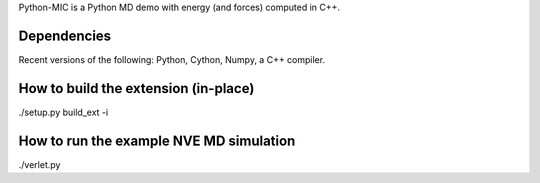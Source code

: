Python-MIC is a Python MD demo with energy (and forces) computed in C++.

Dependencies
------------

Recent versions of the following: Python, Cython, Numpy, a C++ compiler.


How to build the extension (in-place)
-------------------------------------

./setup.py build_ext -i


How to run the example NVE MD simulation
----------------------------------------

./verlet.py

